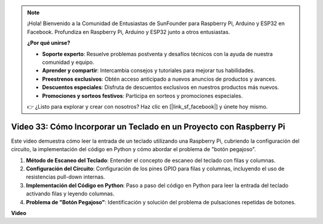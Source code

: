 .. note::

    ¡Hola! Bienvenido a la Comunidad de Entusiastas de SunFounder para Raspberry Pi, Arduino y ESP32 en Facebook. Profundiza en Raspberry Pi, Arduino y ESP32 junto a otros entusiastas.

    **¿Por qué unirse?**

    - **Soporte experto**: Resuelve problemas postventa y desafíos técnicos con la ayuda de nuestra comunidad y equipo.
    - **Aprender y compartir**: Intercambia consejos y tutoriales para mejorar tus habilidades.
    - **Preestrenos exclusivos**: Obtén acceso anticipado a nuevos anuncios de productos y avances.
    - **Descuentos especiales**: Disfruta de descuentos exclusivos en nuestros productos más nuevos.
    - **Promociones y sorteos festivos**: Participa en sorteos y promociones especiales.

    👉 ¿Listo para explorar y crear con nosotros? Haz clic en [|link_sf_facebook|] y únete hoy mismo.

Video 33: Cómo Incorporar un Teclado en un Proyecto con Raspberry Pi
=======================================================================================

Este video demuestra cómo leer la entrada de un teclado utilizando una Raspberry Pi, cubriendo la configuración del circuito, la implementación del código en Python y cómo abordar el problema de "botón pegajoso".

1. **Método de Escaneo del Teclado**: Entender el concepto de escaneo del teclado con filas y columnas.
2. **Configuración del Circuito**: Configuración de los pines GPIO para filas y columnas, incluyendo el uso de resistencias pull-down internas.
3. **Implementación del Código en Python**: Paso a paso del código en Python para leer la entrada del teclado activando filas y leyendo columnas.
4. **Problema de "Botón Pegajoso"**: Identificación y solución del problema de pulsaciones repetidas de botones.

**Video**

.. raw:: html

    <iframe width="700" height="500" src="https://www.youtube.com/embed/0sD9J8iu8RQ?si=Tbc7xeVy3ASJdV3Y" title="Reproductor de video de YouTube" frameborder="0" allow="accelerometer; autoplay; clipboard-write; encrypted-media; gyroscope; picture-in-picture; web-share" allowfullscreen></iframe>
